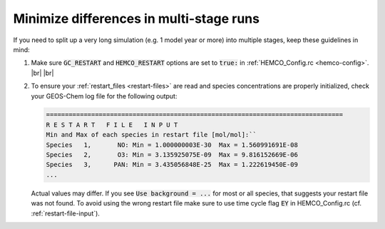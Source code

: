 .. |br| raw:: html

   <br/>

.. _run-diffs:

########################################
Minimize differences in multi-stage runs
########################################

If you need to split up a very long simulation (e.g. 1 model year or
more) into multiple stages, keep these guidelines in mind:

#. Make sure :code:`GC_RESTART` and :code:`HEMCO_RESTART` options are
   set to :code:`true:` in :ref:`HEMCO_Config.rc <hemco-config>`. |br|
   |br|

#. To ensure your :ref:`restart_files <restart-files>` are read and
   species concentrations are properly initialized, check your
   GEOS-Chem log file for the following output:

   .. code-block:: console

      ===============================================================================
      R E S T A R T   F I L E   I N P U T
      Min and Max of each species in restart file [mol/mol]:``
      Species   1,       NO: Min = 1.000000003E-30  Max = 1.560991691E-08
      Species   2,       O3: Min = 3.135925075E-09  Max = 9.816152669E-06
      Species   3,      PAN: Min = 3.435056848E-25  Max = 1.222619450E-09
      ...

   Actual values may differ. If you see :code:`Use background = ...` for
   most or all species, that suggests your restart file was not found. To
   avoid using the wrong restart file make sure to use time cycle flag
   :code:`EY` in HEMCO_Config.rc (cf. :ref:`restart-file-input`).
